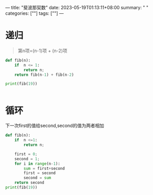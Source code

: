 ---
title: "斐波那契数"
date: 2023-05-19T01:13:11+08:00
summary: " "
categories: [""]
tags: [""]
---

* 递归
#+begin_quote
    第n项=(n-1)项 + (n-2)项
#+end_quote
#+BEGIN_SRC python :results output
def fib(n):
    if  n <= 1:
        return n;
    return fib(n-1) + fib(n-2)

print(fib(19))


#+END_SRC

#+RESULTS:
: 4181
* 循环
下一次first的值给second,second的值为两者相加
#+BEGIN_SRC python :results output
def fib(n):
    if  n <=1:
        return n;

    first = 0;
    second = 1;
    for i in range(n-1):
        sum = first+second
        first = second
        second = sum
    return second
print(fib(19))


#+END_SRC

#+RESULTS:
: 4181
